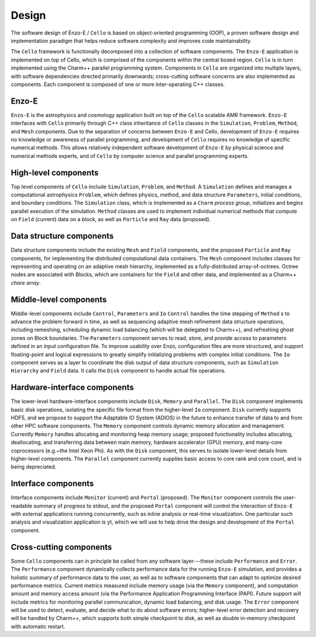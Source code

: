 ======
Design
======

The software design of Enzo-E / ``Cello`` is based on object-oriented
programming (OOP), a proven software design and implementation
paradigm that helps reduce software complexity and improves code
maintainability.

.. image:: components.png

The ``Cello`` framework is functionally decomposed into a collection
of software components.  The ``Enzo-E`` application is implemented on
top of Cello, which is comprised of the components within the central
boxed region.  ``Cello`` is in turn implemented using the Charm++
parallel programming system.  Components in ``Cello`` are organized
into multiple layers, with software dependencies directed primarily
downwards; cross-cutting software concerns are also implemented as
components.  Each component is composed of one or more inter-operating
C++ classes.

Enzo-E
======

``Enzo-E`` is the astrophysics and cosmology application built on top
of the ``Cello`` scalable AMR framework.  ``Enzo-E`` interfaces with
``Cello`` primarily through C++ class inheritance of ``Cello`` classes
in the ``Simulation``, ``Problem``, ``Method``, and ``Mesh``
components.  Due to the separation of concerns between ``Enzo-E`` and
Cello, development of ``Enzo-E`` requires no knowledge or awareness of
parallel programming, and development of ``Cello`` requires no
knowledge of specific numerical methods.  This allows relatively
independent software development of ``Enzo-E`` by physical science and
numerical methods experts, and of ``Cello`` by computer science and
parallel programming experts.

High-level components
=====================

Top level components of ``Cello`` include ``Simulation``, ``Problem``,
and ``Method``.  A ``Simulation`` defines and manages a computational
astrophysics ``Problem``, which defines physics, method, and data
structure ``Parameters``, initial conditions, and boundary conditions.
The ``Simulation`` class, which is implemented as a ``Charm`` *process
group*, initializes and begins parallel execution of the simulation.
``Method`` classes are used to implement individual numerical methods
that compute on ``Field`` (current) data on a block, as well as
``Particle`` and ``Ray`` data (proposed).

Data structure components
=========================

Data structure components include the existing ``Mesh`` and ``Field``
components, and the proposed ``Particle`` and ``Ray`` components, for
implementing the distributed computational data containers. The
``Mesh`` component includes classes for representing and operating on
an adaptive mesh hierarchy, implemented as a fully-distributed
array-of-octrees.  Octree nodes are associated with Blocks, which are
containers for the ``Field`` and other data, and implemented as a
Charm++ *chare array*.


Middle-level components
=======================

Middle-level components include ``Control``, ``Parameters`` and ``Io``
``Control`` handles the time stepping of ``Method`` s to advance the
problem forward in time, as well as sequencing adaptive mesh
refinement data structure operations, including remeshing, scheduling
dynamic load balancing (which will be delegated to Charm++), and
refreshing ghost zones on Block boundaries.  The ``Parameters``
component serves to read, store, and provide access to parameters
defined in an input configuration file.  To improve usability over
Enzo, configuration files are more structured, and support
floating-point and logical expressions to greatly simplify
initializing problems with complex initial conditions.  The ``Io``
component serves as a layer to coordinate the disk output of data
structure components, such as ``Simulation`` ``Hierarchy`` and
``Field`` data.  It calls the ``Disk`` component to handle actual file
operations.

Hardware-interface components
=============================

The lower-level hardware-interface components include ``Disk``,
``Memory`` and ``Parallel``.  The ``Disk`` component implements basic
disk operations, isolating the specific file format from the
higher-level ``Io`` component.  ``Disk`` currently supports HDF5, and
we propose to support the Adaptable IO System (ADIOS) in the future to
enhance transfer of data to and from other HPC software
components. The ``Memory`` component controls dynamic memory
allocation and management.  Currently ``Memory`` handles allocating
and monitoring heap memory usage; proposed functionality includes
allocating, deallocating, and transferring data between main memory,
hardware accelerator (GPU) memory, and many-core coprocessors
(e.g.~the Intel Xeon Phi).  As with the ``Disk`` component, this
serves to isolate lower-level details from higher-level components.
The ``Parallel`` component currently supplies basic access to core
rank and core count, and is being depreciated.

Interface components
====================

Interface components include ``Monitor`` (current) and ``Portal``
(proposed).  The ``Monitor`` component controls the user-readable
summary of progress to stdout, and the proposed ``Portal`` component
will control the interaction of ``Enzo-E`` with external applications
running concurrently, such as inline analysis or real-time
visualization.  One particular such analysis and visualization
application is yt, which we will use to help drive the design and
development of the ``Portal`` component.

Cross-cutting components
========================

Some ``Cello`` components can in principle be called from any software
layer---these include ``Performance`` and ``Error``. The
``Performance`` component dynamically collects performance data for
the running ``Enzo-E`` simulation, and provides a holistic summary of
performance data to the user, as well as to software components that
can adapt to optimize desired performance metrics.  Current metrics
measured include memory usage (via the ``Memory`` component), and
computation amount and memory access amount (via the Performance
Application Programming Interface (PAPI).  Future support will include
metrics for monitoring parallel communication, dynamic load balancing,
and disk usage.  The ``Error`` component will be used to detect,
evaluate, and decide what to do about software errors; higher-level
error detection and recovery will be handled by Charm++, which
supports both simple checkpoint to disk, as well as double in-memory
checkpoint with automatic restart.

